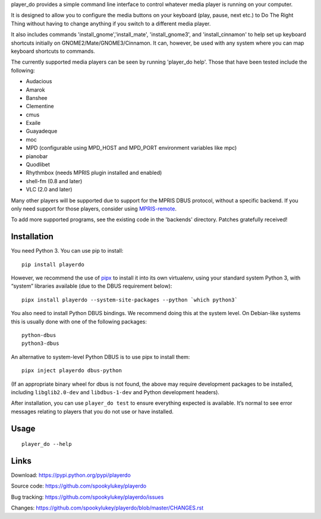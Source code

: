player_do provides a simple command line interface to control whatever media
player is running on your computer.

It is designed to allow you to configure the media buttons on your keyboard
(play, pause, next etc.) to Do The Right Thing without having to change anything
if you switch to a different media player.

It also includes commands 'install_gnome','install_mate', 'install_gnome3', and
'install_cinnamon' to help set up keyboard shortcuts initially on
GNOME2/Mate/GNOME3/Cinnamon. It can, however, be used with any system where you
can map keyboard shortcuts to commands.

The currently supported media players can be seen by running 'player_do
help'. Those that have been tested include the following:

* Audacious
* Amarok
* Banshee
* Clementine
* cmus
* Exaile
* Guayadeque
* moc
* MPD (configurable using MPD_HOST and MPD_PORT environment variables like mpc)
* pianobar
* Quodlibet
* Rhythmbox (needs MPRIS plugin installed and enabled)
* shell-fm (0.8 and later)
* VLC (2.0 and later)

Many other players will be supported due to support for the MPRIS DBUS protocol,
without a specific backend.  If you only need support for those players,
consider using `MPRIS-remote <http://incise.org/mpris-remote.html>`_.

To add more supported programs, see the existing code in the 'backends'
directory.  Patches gratefully received!

Installation
------------

You need Python 3. You can use pip to install::

    pip install playerdo

However, we recommend the use of `pipx <https://pypi.org/project/pipx/>`_ to
install it into its own virtualenv, using your standard system Python 3,
with “system” libraries available (due to the DBUS requirement below)::

    pipx install playerdo --system-site-packages --python `which python3`

You also need to install Python DBUS bindings. We recommend doing this at
the system level. On Debian-like systems this is usually done with one of the
following packages::

      python-dbus
      python3-dbus


An alternative to system-level Python DBUS is to use pipx to install them::

    pipx inject playerdo dbus-python

(If an appropriate binary wheel for dbus is not found, the above may require
development packages to be installed, including ``libglib2.0-dev`` and
``libdbus-1-dev`` and Python development headers).

After installation, you can use ``player_do test`` to ensure everything expected
is available. It’s normal to see error messages relating to players that you
do not use or have installed.

Usage
-----

::

    player_do --help



Links
-----
Download: https://pypi.python.org/pypi/playerdo

Source code: https://github.com/spookylukey/playerdo

Bug tracking: https://github.com/spookylukey/playerdo/issues

Changes: https://github.com/spookylukey/playerdo/blob/master/CHANGES.rst
